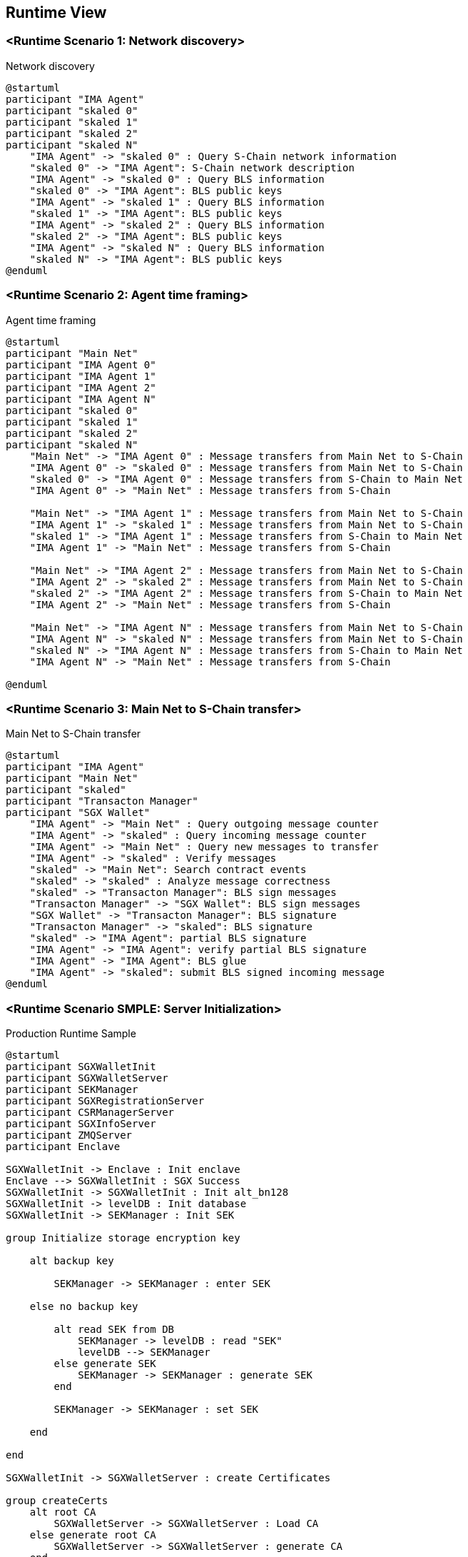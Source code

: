[[section-runtime-view]]
== Runtime View

=== <Runtime Scenario 1: Network discovery>

.Network discovery

[plantuml, target="network-discovery", format="png"]
....
@startuml
participant "IMA Agent"
participant "skaled 0"
participant "skaled 1"
participant "skaled 2"
participant "skaled N"
    "IMA Agent" -> "skaled 0" : Query S-Chain network information
    "skaled 0" -> "IMA Agent": S-Chain network description
    "IMA Agent" -> "skaled 0" : Query BLS information
    "skaled 0" -> "IMA Agent": BLS public keys
    "IMA Agent" -> "skaled 1" : Query BLS information
    "skaled 1" -> "IMA Agent": BLS public keys
    "IMA Agent" -> "skaled 2" : Query BLS information
    "skaled 2" -> "IMA Agent": BLS public keys
    "IMA Agent" -> "skaled N" : Query BLS information
    "skaled N" -> "IMA Agent": BLS public keys
@enduml
....

=== <Runtime Scenario 2: Agent time framing>

.Agent time framing

[plantuml, target="agent-time-framing", format="png"]
....
@startuml
participant "Main Net"
participant "IMA Agent 0"
participant "IMA Agent 1"
participant "IMA Agent 2"
participant "IMA Agent N"
participant "skaled 0"
participant "skaled 1"
participant "skaled 2"
participant "skaled N"
    "Main Net" -> "IMA Agent 0" : Message transfers from Main Net to S-Chain
    "IMA Agent 0" -> "skaled 0" : Message transfers from Main Net to S-Chain
    "skaled 0" -> "IMA Agent 0" : Message transfers from S-Chain to Main Net
    "IMA Agent 0" -> "Main Net" : Message transfers from S-Chain

    "Main Net" -> "IMA Agent 1" : Message transfers from Main Net to S-Chain
    "IMA Agent 1" -> "skaled 1" : Message transfers from Main Net to S-Chain
    "skaled 1" -> "IMA Agent 1" : Message transfers from S-Chain to Main Net
    "IMA Agent 1" -> "Main Net" : Message transfers from S-Chain
    
    "Main Net" -> "IMA Agent 2" : Message transfers from Main Net to S-Chain
    "IMA Agent 2" -> "skaled 2" : Message transfers from Main Net to S-Chain
    "skaled 2" -> "IMA Agent 2" : Message transfers from S-Chain to Main Net
    "IMA Agent 2" -> "Main Net" : Message transfers from S-Chain
    
    "Main Net" -> "IMA Agent N" : Message transfers from Main Net to S-Chain
    "IMA Agent N" -> "skaled N" : Message transfers from Main Net to S-Chain
    "skaled N" -> "IMA Agent N" : Message transfers from S-Chain to Main Net
    "IMA Agent N" -> "Main Net" : Message transfers from S-Chain
    
@enduml
....

=== <Runtime Scenario 3: Main Net to S-Chain transfer>

.Main Net to S-Chain transfer

[plantuml, target="main-net-to-s-chain-transfer", format="png"]
....
@startuml
participant "IMA Agent"
participant "Main Net"
participant "skaled"
participant "Transacton Manager"
participant "SGX Wallet"
    "IMA Agent" -> "Main Net" : Query outgoing message counter
    "IMA Agent" -> "skaled" : Query incoming message counter
    "IMA Agent" -> "Main Net" : Query new messages to transfer
    "IMA Agent" -> "skaled" : Verify messages
    "skaled" -> "Main Net": Search contract events 
    "skaled" -> "skaled" : Analyze message correctness
    "skaled" -> "Transacton Manager": BLS sign messages
    "Transacton Manager" -> "SGX Wallet": BLS sign messages
    "SGX Wallet" -> "Transacton Manager": BLS signature
    "Transacton Manager" -> "skaled": BLS signature
    "skaled" -> "IMA Agent": partial BLS signature
    "IMA Agent" -> "IMA Agent": verify partial BLS signature
    "IMA Agent" -> "IMA Agent": BLS glue
    "IMA Agent" -> "skaled": submit BLS signed incoming message
@enduml
....

















=== <Runtime Scenario SMPLE: Server Initialization>

.Production Runtime Sample

ifdef::env-github[image::./images/production-runtime.png[Production Runtime]]
ifndef::env-github[]
[plantuml, target="production-runtime", format="png"]
....
@startuml
participant SGXWalletInit
participant SGXWalletServer
participant SEKManager
participant SGXRegistrationServer
participant CSRManagerServer
participant SGXInfoServer
participant ZMQServer
participant Enclave

SGXWalletInit -> Enclave : Init enclave
Enclave --> SGXWalletInit : SGX Success
SGXWalletInit -> SGXWalletInit : Init alt_bn128
SGXWalletInit -> levelDB : Init database
SGXWalletInit -> SEKManager : Init SEK

group Initialize storage encryption key

    alt backup key

        SEKManager -> SEKManager : enter SEK

    else no backup key

        alt read SEK from DB
            SEKManager -> levelDB : read "SEK"
            levelDB --> SEKManager
        else generate SEK
            SEKManager -> SEKManager : generate SEK
        end

        SEKManager -> SEKManager : set SEK

    end

end

SGXWalletInit -> SGXWalletServer : create Certificates

group createCerts
    alt root CA
        SGXWalletServer -> SGXWalletServer : Load CA
    else generate root CA
        SGXWalletServer -> SGXWalletServer : generate CA
    end
    
    alt server Cert
        SGXWalletServer -> SGXWalletServer : Load Server Certificate
    else generate server Certificate
        SGXWalletServer -> SGXWalletServer : Generate server cert
    end
    SGXWalletServer -> SGXWalletServer : verify server cert
end

SGXWalletInit -> SGXWalletServer : init http(s) server
alt useHTTPS
    SGXWalletServer -> SGXWalletServer : listen :1026
else
    SGXWalletServer -> SGXWalletServer : listen :1029
end
SGXWalletInit -> SGXRegistrationServer : init Registration server
SGXRegistrationServer -> SGXRegistrationServer : listen :1027
SGXWalletInit -> CSRManagerServer : init CSR
CSRManagerServer -> CSRManagerServer : listen :1028
SGXWalletInit -> SGXInfoServer : init Info server
SGXInfoServer -> SGXInfoServer : listen :1030
SGXWalletInit -> ZMQServer : init ZMQ
ZMQServer -> ZMQServer : listen :1031

@enduml
....
endif::[]

* _SGXWalletInit initializes an enclave and receives response._
* _alt_bn128 parameters are loaded._
* _LevelDB database is initialized._
* _The SEK is initialized._
** _If a backup key is entered, this is sealed and set in levelDB._
** _SEK is loaded from DB, if available._
** _Otherwise, SEK is generated and set._
* SGXWallet root CA and server certificates are created, if needed.
* SGXWallet begins listening on port 1026 or 1029 (https/http)
* Registration Server is initialized and listens on port 1027.
* CSR Server is initialized and listens on port 1028.
* Info Server is initialized and listens on port 1030.
* ZMQ Server is initialized and listens on port 1031.

=== <Runtime Scenario 2>

.Node Registration
[plantuml]
....
@startuml
participant Node
participant SGXWalletServer

Node -> SGXWalletServer : Begin Link
Node -> SGXRegistrationServer : Request Certificate
SGXRegistrationServer --> Node : Response
...TLS Connection...

@enduml
....
* _If run in release mode._
** _SGXWallet checks connection to Intel whitelist update server whitelist.trustedservices.intel.com._
** _SGXWallet verifies enclave signature._
** _SGXWallet starts with DEBUG=0 iff the check above pass._
* _If run in debug mode._
** _Enclave is unsecured and is initialized with special debug codes._
* _Node and Server begin TLS Handshake protocol._
** _Node generates csr(cerificate signing request) and sends it to SGXWallet._
** _SGXWallet signs incoming csr request and returns signed certificate and its hash if autosigning enabled. Otherwise csr is submitted to SGXWallet database and SGXWallet admin have to sign it manually._
* _Once Node receives signed certificate it sends a request to generate an ECDSA private key to Ethereum Mainnet account by name. Server responds with corresponding public key._
* _Once Node has its account on Ethereum Mainnet it starts registration process in SKALE Network and can run SKALE Chain._

=== ...

=== <Runtime Scenario 3>

.Node Operations
[plantuml]
....
@startuml
participant Node
participant SGXWalletServer

Node -> SGXWalletServer : Call Method

@enduml
....
* _Once Node is registered in SKALE Network it calls Server's methods in three different scenarios: signing Ethereum Mainnet transactions, creating SKALE Chain, running SKALE Chain._
** _Signing Ethereum Mainnet transactions requires calling ECDSASignMessageHash method on Server that receives a message to sign and key name to sign message with and returns ECDSA signature._
** _Creating SKALE Chain assumes running Distributed Key Generation(DKG) algorithm and requires calling multiple methods on Server(createDKGPolynomial - create secret data for DKG, getVerificationVector - get public data corresponding to generated secret data, getSecretKeyContribution - get encrypted shares to send to every other node participated in SKALE Chain creation, verifySecretShare - verifies share submitted by another node, createBLSPrivateKey - create BLS private key from other nodes shares). In case any of the nodes submitted invalid data for DKG protocol complaintResponse method will be called that reveals secret data and submits it to smart contract._
** _Running SKALE Chain requires signing messages submitted by SKALE Consensus with BLS and ECDSA keys on each block(50 ECDSA messages and 2 BLS messages)._

=== ...